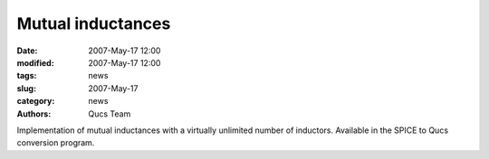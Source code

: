 Mutual inductances
##################

:date: 2007-May-17 12:00
:modified: 2007-May-17 12:00
:tags: news
:slug: 2007-May-17
:category: news
:authors: Qucs Team

Implementation of mutual inductances with a virtually unlimited number of inductors. Available in the SPICE to Qucs conversion program.
